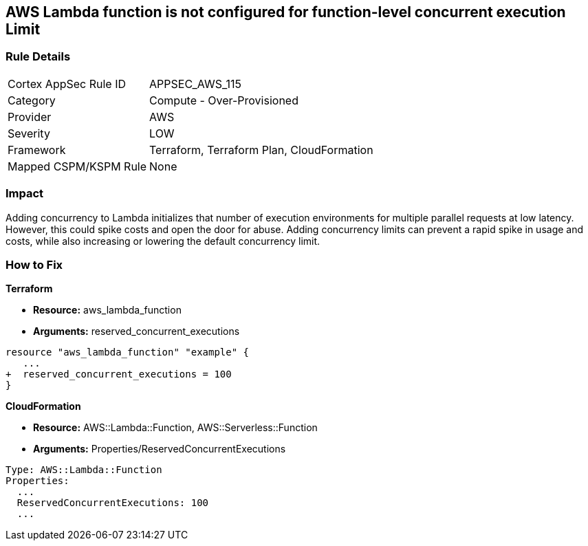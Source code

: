 == AWS Lambda function is not configured for function-level concurrent execution Limit


=== Rule Details

[cols="1,2"]
|===
|Cortex AppSec Rule ID |APPSEC_AWS_115
|Category |Compute - Over-Provisioned
|Provider |AWS
|Severity |LOW
|Framework |Terraform, Terraform Plan, CloudFormation
|Mapped CSPM/KSPM Rule |None
|===


=== Impact
Adding concurrency to Lambda initializes that number of execution environments for multiple parallel requests at low latency.
However, this could spike costs and open the door for abuse.
Adding concurrency limits can prevent a rapid spike in usage and costs, while also increasing or lowering the default concurrency limit.

=== How to Fix


*Terraform* 


* *Resource:* aws_lambda_function
* *Arguments:* reserved_concurrent_executions


[source,go]
----
resource "aws_lambda_function" "example" {
   ...
+  reserved_concurrent_executions = 100
}
----


*CloudFormation* 


* *Resource:* AWS::Lambda::Function, AWS::Serverless::Function
* *Arguments:* Properties/ReservedConcurrentExecutions

[source,text]
----
Type: AWS::Lambda::Function
Properties: 
  ...
  ReservedConcurrentExecutions: 100
  ...
----
